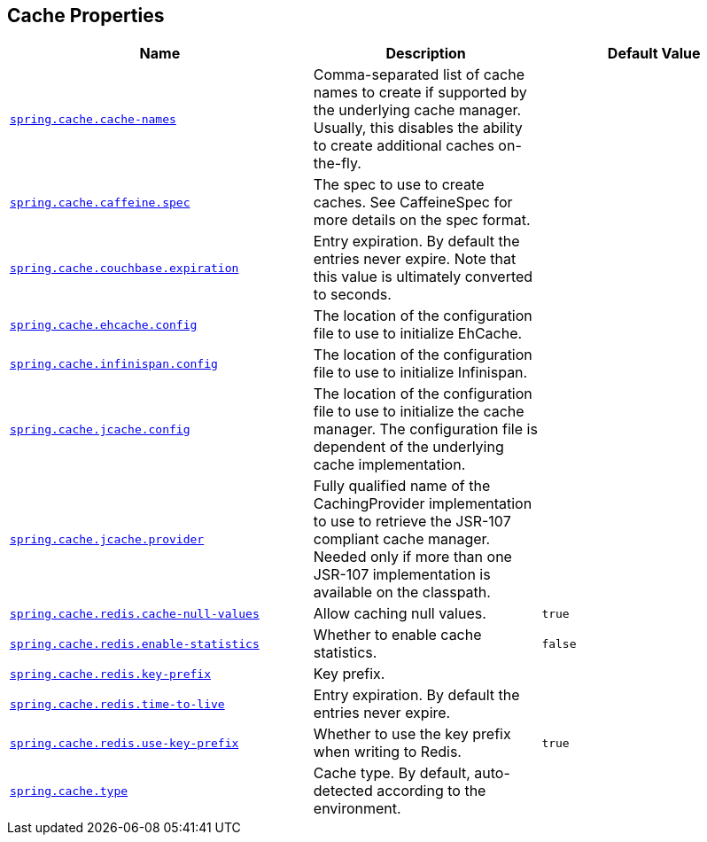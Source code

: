 [[appendix.application-properties.cache]]
== Cache Properties
[cols="4,3,3", options="header"]
|===
|Name|Description|Default Value

|[[application-properties.cache.spring.cache.cache-names]]<<application-properties.cache.spring.cache.cache-names,`+spring.cache.cache-names+`>>
|+++Comma-separated list of cache names to create if supported by the underlying cache manager. Usually, this disables the ability to create additional caches on-the-fly.+++
|

|[[application-properties.cache.spring.cache.caffeine.spec]]<<application-properties.cache.spring.cache.caffeine.spec,`+spring.cache.caffeine.spec+`>>
|+++The spec to use to create caches. See CaffeineSpec for more details on the spec format.+++
|

|[[application-properties.cache.spring.cache.couchbase.expiration]]<<application-properties.cache.spring.cache.couchbase.expiration,`+spring.cache.couchbase.expiration+`>>
|+++Entry expiration. By default the entries never expire. Note that this value is ultimately converted to seconds.+++
|

|[[application-properties.cache.spring.cache.ehcache.config]]<<application-properties.cache.spring.cache.ehcache.config,`+spring.cache.ehcache.config+`>>
|+++The location of the configuration file to use to initialize EhCache.+++
|

|[[application-properties.cache.spring.cache.infinispan.config]]<<application-properties.cache.spring.cache.infinispan.config,`+spring.cache.infinispan.config+`>>
|+++The location of the configuration file to use to initialize Infinispan.+++
|

|[[application-properties.cache.spring.cache.jcache.config]]<<application-properties.cache.spring.cache.jcache.config,`+spring.cache.jcache.config+`>>
|+++The location of the configuration file to use to initialize the cache manager. The configuration file is dependent of the underlying cache implementation.+++
|

|[[application-properties.cache.spring.cache.jcache.provider]]<<application-properties.cache.spring.cache.jcache.provider,`+spring.cache.jcache.provider+`>>
|+++Fully qualified name of the CachingProvider implementation to use to retrieve the JSR-107 compliant cache manager. Needed only if more than one JSR-107 implementation is available on the classpath.+++
|

|[[application-properties.cache.spring.cache.redis.cache-null-values]]<<application-properties.cache.spring.cache.redis.cache-null-values,`+spring.cache.redis.cache-null-values+`>>
|+++Allow caching null values.+++
|`+true+`

|[[application-properties.cache.spring.cache.redis.enable-statistics]]<<application-properties.cache.spring.cache.redis.enable-statistics,`+spring.cache.redis.enable-statistics+`>>
|+++Whether to enable cache statistics.+++
|`+false+`

|[[application-properties.cache.spring.cache.redis.key-prefix]]<<application-properties.cache.spring.cache.redis.key-prefix,`+spring.cache.redis.key-prefix+`>>
|+++Key prefix.+++
|

|[[application-properties.cache.spring.cache.redis.time-to-live]]<<application-properties.cache.spring.cache.redis.time-to-live,`+spring.cache.redis.time-to-live+`>>
|+++Entry expiration. By default the entries never expire.+++
|

|[[application-properties.cache.spring.cache.redis.use-key-prefix]]<<application-properties.cache.spring.cache.redis.use-key-prefix,`+spring.cache.redis.use-key-prefix+`>>
|+++Whether to use the key prefix when writing to Redis.+++
|`+true+`

|[[application-properties.cache.spring.cache.type]]<<application-properties.cache.spring.cache.type,`+spring.cache.type+`>>
|+++Cache type. By default, auto-detected according to the environment.+++
|

|===
